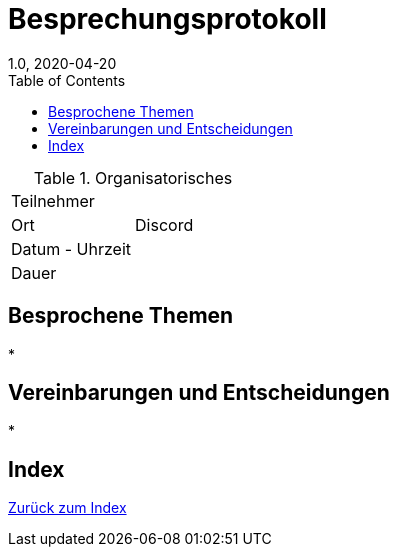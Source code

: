= Besprechungsprotokoll
1.0, 2020-04-20
ifndef::imagesdir[:imagesdir: images]
:icons: font
:toc: left

.Organisatorisches
|===

|Teilnehmer |
|Ort|Discord
|Datum - Uhrzeit|
|Dauer|
|===

== Besprochene Themen

*

== Vereinbarungen und Entscheidungen

*

== Index

<<Index.adoc#, Zurück zum Index>>